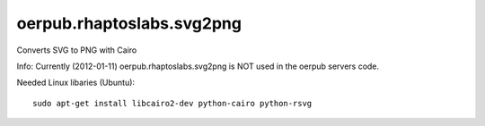 oerpub.rhaptoslabs.svg2png
==========================

Converts SVG to PNG with Cairo

Info: Currently (2012-01-11) oerpub.rhaptoslabs.svg2png is NOT used in the oerpub servers code.

Needed Linux libaries (Ubuntu)::
    
    sudo apt-get install libcairo2-dev python-cairo python-rsvg
